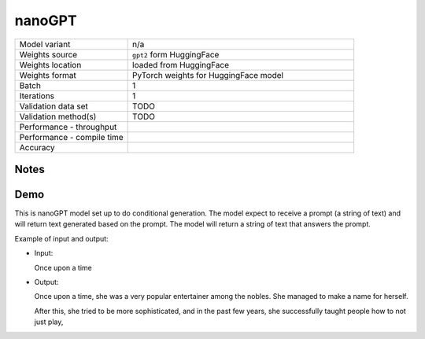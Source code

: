 .. _nanoGPT:

nanoGPT
=======

.. list-table::
   :widths: 25 50
   :header-rows: 0

   * - Model variant
     - n/a
   * - Weights source
     - ``gpt2`` form HuggingFace
   * - Weights location
     - loaded from HuggingFace
   * - Weights format
     - PyTorch weights for HuggingFace model
   * - Batch
     - 1
   * - Iterations
     - 1
   * - Validation data set
     - TODO
   * - Validation method(s)
     - TODO
   * - Performance - throughput
     -
   * - Performance - compile time
     -
   * - Accuracy
     -

Notes
-----


Demo
----
This is nanoGPT model set up to do conditional generation.
The model expect to receive a prompt (a string of text) and will return text generated based on the prompt.
The model will return a string of text that answers the prompt.




Example of input and output:

* Input:

  Once upon a time


* Output:

  Once upon a time, she was a very popular entertainer among the nobles. She managed to make a name for herself.

  After this, she tried to be more sophisticated, and in the past few years, she successfully taught people how to not just play,
